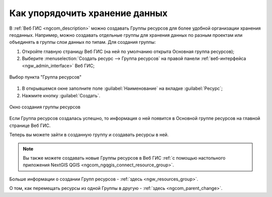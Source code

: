 .. _ngcom_resources_group:

Как упорядочить хранение данных
==========================================

В :ref:`Веб ГИС <ngcom_description>` можно создавать Группы ресурсов для более удобной организации хранения геоданных. Например, можно создавать отдельные группы для хранения данных по разным проектам или объединять в группы слои данных по типам. Для создания группы:

#. Откройте главную страницу Веб ГИС (на ней по умолчанию открыта Основная группа ресурсов);
#. Выберите :menuselection:`Создать ресурс --> Группа ресурсов` на правой панели :ref:`веб-интерфейса <ngw_admin_interface>` Веб ГИС;

.. figure:: _static/admin_layers_create_resource_group_rus_2.png
   :name: create_resource_group_pic
   :align: center
   :width: 20cm
   
   Выбор пункта "Группа ресурсов"

#. В открывшемся окне заполните поле :guilabel:`Наименование` на вкладке :guilabel:`Ресурс`;
#. Нажмите кнопку :guilabel:`Создать`. 

.. figure:: _static/admin_layers_create_group_rus_3.png
   :name: create_group_pic
   :align: center
   :width: 20cm
   
   Окно создания группы ресурсов

Если Группа ресурсов создалась успешно, то информация о ней появится в Основной группе ресурсов на главной странице Веб ГИС.

Теперь вы можете зайти в созданную группу и создавать ресурсы в ней.

.. note:: 
	Вы также можете создавать новые Группы ресурсов в Веб ГИС :ref:`с помощью настольного приложения NextGIS QGIS <ngcom_ngqgis_connect_resource_group>`.

Больше информации о создании Групп ресурсов - :ref:`здесь <ngw_resources_group>`.

О том, как перемещать ресурсы из одной Группы в другую - :ref:`здесь <ngcom_parent_change>`.
